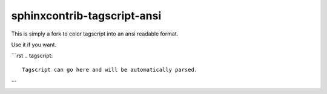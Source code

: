 ####################
sphinxcontrib-tagscript-ansi
####################

This is simply a fork to color tagscript into an ansi readable format.

Use it if you want.

```rst
.. tagscript::

  Tagscript can go here and will be automatically parsed.
```
